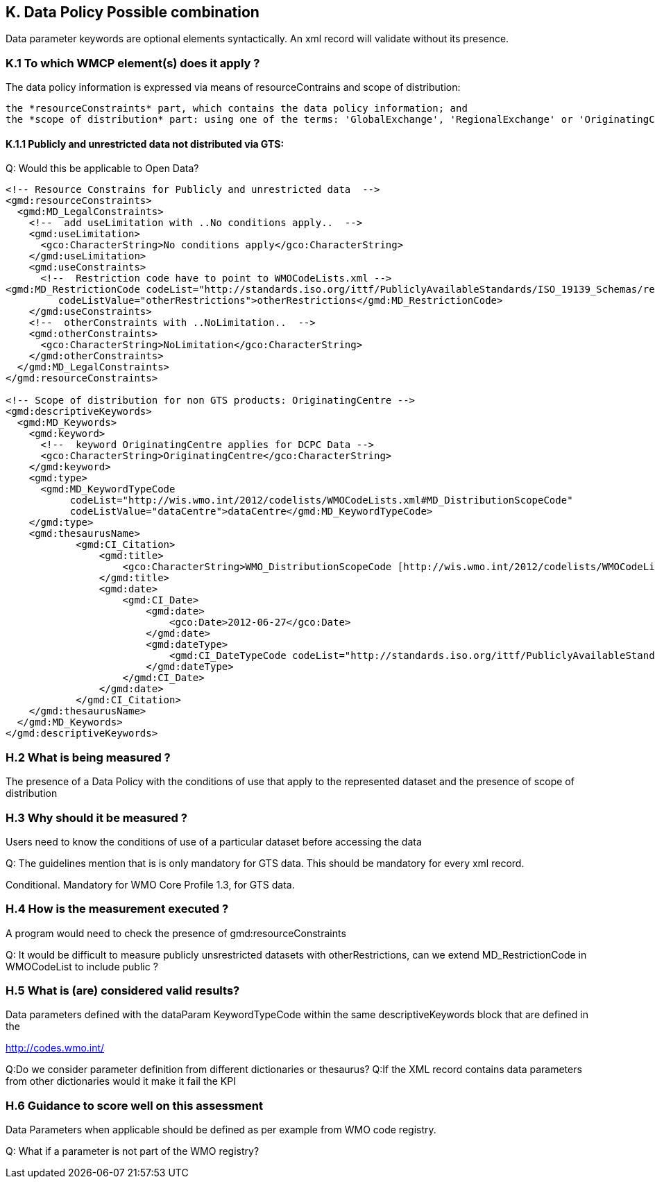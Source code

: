 == K. Data Policy Possible combination

Data parameter keywords are optional elements syntactically.  An xml record will validate without its presence.


=== K.1 To which WMCP element(s) does it apply ?

The data policy information is expressed via means of resourceContrains and scope of distribution:

    the *resourceConstraints* part, which contains the data policy information; and
    the *scope of distribution* part: using one of the terms: 'GlobalExchange', 'RegionalExchange' or 'OriginatingCentre' (to be inserted as a  keyword).

==== K.1.1 Publicly and unrestricted data not distributed via GTS:

Q: Would this be applicable to Open Data?

....
<!-- Resource Constrains for Publicly and unrestricted data  -->
<gmd:resourceConstraints>
  <gmd:MD_LegalConstraints>
    <!--  add useLimitation with ..No conditions apply..  -->
    <gmd:useLimitation>
      <gco:CharacterString>No conditions apply</gco:CharacterString>
    </gmd:useLimitation>
    <gmd:useConstraints>
      <!--  Restriction code have to point to WMOCodeLists.xml -->
<gmd:MD_RestrictionCode codeList="http://standards.iso.org/ittf/PubliclyAvailableStandards/ISO_19139_Schemas/resources/Codelist/gmxCodelists.xml#MD_RestrictionCode"
         codeListValue="otherRestrictions">otherRestrictions</gmd:MD_RestrictionCode>
    </gmd:useConstraints>
    <!--  otherConstraints with ..NoLimitation..  -->
    <gmd:otherConstraints>
      <gco:CharacterString>NoLimitation</gco:CharacterString>
    </gmd:otherConstraints>
  </gmd:MD_LegalConstraints>
</gmd:resourceConstraints>
 
<!-- Scope of distribution for non GTS products: OriginatingCentre -->
<gmd:descriptiveKeywords>
  <gmd:MD_Keywords>
    <gmd:keyword>
      <!--  keyword OriginatingCentre applies for DCPC Data -->
      <gco:CharacterString>OriginatingCentre</gco:CharacterString>
    </gmd:keyword>
    <gmd:type>
      <gmd:MD_KeywordTypeCode
           codeList="http://wis.wmo.int/2012/codelists/WMOCodeLists.xml#MD_DistributionScopeCode"
           codeListValue="dataCentre">dataCentre</gmd:MD_KeywordTypeCode>
    </gmd:type>
    <gmd:thesaurusName>
            <gmd:CI_Citation>
                <gmd:title>
                    <gco:CharacterString>WMO_DistributionScopeCode [http://wis.wmo.int/2012/codelists/WMOCodeLists.xml]</gco:CharacterString>
                </gmd:title>
                <gmd:date>
                    <gmd:CI_Date>
                        <gmd:date>
                            <gco:Date>2012-06-27</gco:Date>
                        </gmd:date>
                        <gmd:dateType>
                            <gmd:CI_DateTypeCode codeList="http://standards.iso.org/ittf/PubliclyAvailableStandards/ISO_19139_Schemas/resources/codelist/gmxCodelists.xml#CI_DateTypeCode" codeListValue="revision">revision</gmd:CI_DateTypeCode>
                        </gmd:dateType>
                    </gmd:CI_Date>
                </gmd:date>
            </gmd:CI_Citation>
    </gmd:thesaurusName>
  </gmd:MD_Keywords>
</gmd:descriptiveKeywords>
....

=== H.2 What is being measured ?

The presence of a Data Policy with the conditions of use that apply to the represented dataset and the presence of scope of distribution

=== H.3 Why should it be measured ?

Users need to know the conditions of use of a particular dataset before accessing the data

Q: The guidelines mention that is is only mandatory for GTS data.   This should be mandatory for every xml record.

Conditional.  Mandatory for WMO Core Profile 1.3, for GTS data.

=== H.4 How is the measurement executed ?


A program would need to check the presence of gmd:resourceConstraints

Q: It would be difficult to measure publicly unsrestricted datasets with otherRestrictions, can we extend MD_RestrictionCode in WMOCodeList to include public ?

=== H.5 What is (are) considered valid results?

Data parameters defined with the dataParam KeywordTypeCode within the same descriptiveKeywords block that are defined in the 

http://codes.wmo.int/

Q:Do we consider parameter definition from different dictionaries or thesaurus?
Q:If the XML record contains data parameters from other dictionaries would it make it fail the KPI

=== H.6 Guidance to score well on this assessment

Data Parameters when applicable should be defined as per example from WMO code registry. 

Q: What if a parameter is not part of the WMO registry?  
